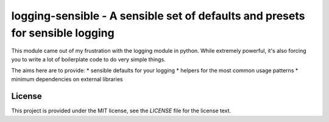 logging-sensible - A sensible set of defaults and presets for sensible logging
##############################################################################

This module came out of my frustration with the logging module in python. While
extremely powerful, it's also forcing you to write a lot of boilerplate code to
do very simple things.

The aims here are to provide:
* sensible defaults for your logging
* helpers for the most common usage patterns
* minimum dependencies on external libraries


License
=======

This project is provided under the MIT license, see the `LICENSE` file for the
license text.
